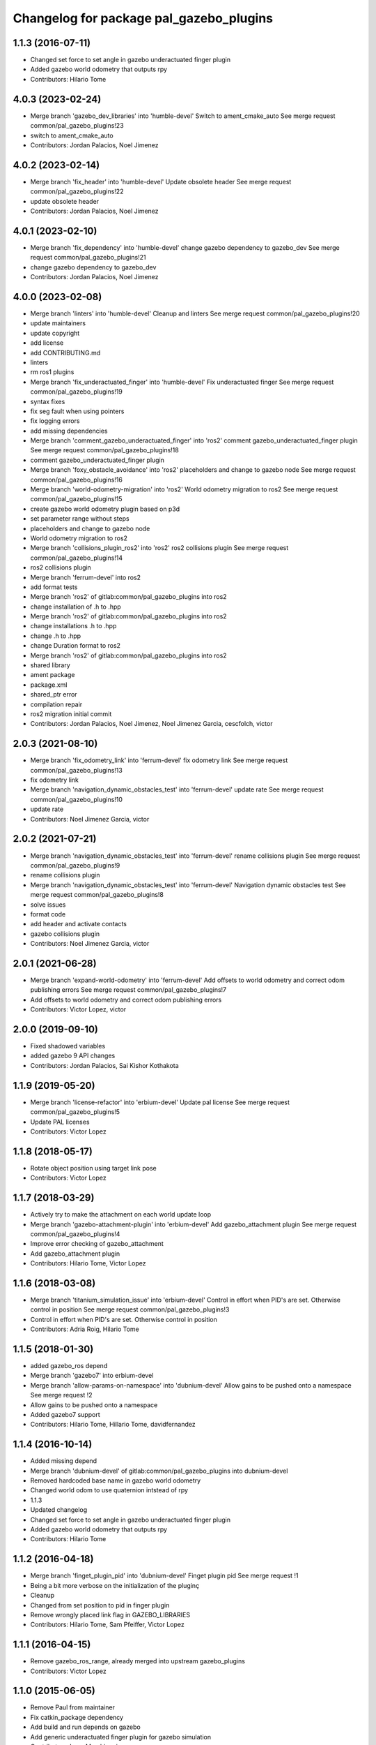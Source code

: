 ^^^^^^^^^^^^^^^^^^^^^^^^^^^^^^^^^^^^^^^^
Changelog for package pal_gazebo_plugins
^^^^^^^^^^^^^^^^^^^^^^^^^^^^^^^^^^^^^^^^

1.1.3 (2016-07-11)
------------------
* Changed set force to set angle in gazebo underactuated finger plugin
* Added gazebo world odometry that outputs rpy
* Contributors: Hilario Tome

4.0.3 (2023-02-24)
------------------
* Merge branch 'gazebo_dev_libraries' into 'humble-devel'
  Switch to ament_cmake_auto
  See merge request common/pal_gazebo_plugins!23
* switch to ament_cmake_auto
* Contributors: Jordan Palacios, Noel Jimenez

4.0.2 (2023-02-14)
------------------
* Merge branch 'fix_header' into 'humble-devel'
  Update obsolete header
  See merge request common/pal_gazebo_plugins!22
* update obsolete header
* Contributors: Jordan Palacios, Noel Jimenez

4.0.1 (2023-02-10)
------------------
* Merge branch 'fix_dependency' into 'humble-devel'
  change gazebo dependency to gazebo_dev
  See merge request common/pal_gazebo_plugins!21
* change gazebo dependency to gazebo_dev
* Contributors: Jordan Palacios, Noel Jimenez

4.0.0 (2023-02-08)
------------------
* Merge branch 'linters' into 'humble-devel'
  Cleanup and linters
  See merge request common/pal_gazebo_plugins!20
* update maintainers
* update copyright
* add license
* add CONTRIBUTING.md
* linters
* rm ros1 plugins
* Merge branch 'fix_underactuated_finger' into 'humble-devel'
  Fix underactuated finger
  See merge request common/pal_gazebo_plugins!19
* syntax fixes
* fix seg fault when using pointers
* fix logging errors
* add missing dependencies
* Merge branch 'comment_gazebo_underactuated_finger' into 'ros2'
  comment gazebo_underactuated_finger plugin
  See merge request common/pal_gazebo_plugins!18
* comment gazebo_underactuated_finger plugin
* Merge branch 'foxy_obstacle_avoidance' into 'ros2'
  placeholders and change to gazebo node
  See merge request common/pal_gazebo_plugins!16
* Merge branch 'world-odometry-migration' into 'ros2'
  World odometry migration to ros2
  See merge request common/pal_gazebo_plugins!15
* create gazebo world odometry plugin based on p3d
* set parameter range without steps
* placeholders and change to gazebo node
* World odometry migration to ros2
* Merge branch 'collisions_plugin_ros2' into 'ros2'
  ros2 collisions plugin
  See merge request common/pal_gazebo_plugins!14
* ros2 collisions plugin
* Merge branch 'ferrum-devel' into ros2
* add format tests
* Merge branch 'ros2' of gitlab:common/pal_gazebo_plugins into ros2
* change installation of .h to .hpp
* Merge branch 'ros2' of gitlab:common/pal_gazebo_plugins into ros2
* change installations .h to .hpp
* change .h to .hpp
* change Duration format to ros2
* Merge branch 'ros2' of gitlab:common/pal_gazebo_plugins into ros2
* shared library
* ament package
* package.xml
* shared_ptr error
* compilation repair
* ros2 migration initial commit
* Contributors: Jordan Palacios, Noel Jimenez, Noel Jimenez Garcia, cescfolch, victor

2.0.3 (2021-08-10)
------------------
* Merge branch 'fix_odometry_link' into 'ferrum-devel'
  fix odometry link
  See merge request common/pal_gazebo_plugins!13
* fix odometry link
* Merge branch 'navigation_dynamic_obstacles_test' into 'ferrum-devel'
  update rate
  See merge request common/pal_gazebo_plugins!10
* update rate
* Contributors: Noel Jimenez Garcia, victor

2.0.2 (2021-07-21)
------------------
* Merge branch 'navigation_dynamic_obstacles_test' into 'ferrum-devel'
  rename collisions plugin
  See merge request common/pal_gazebo_plugins!9
* rename collisions plugin
* Merge branch 'navigation_dynamic_obstacles_test' into 'ferrum-devel'
  Navigation dynamic obstacles test
  See merge request common/pal_gazebo_plugins!8
* solve issues
* format code
* add header and activate contacts
* gazebo collisions plugin
* Contributors: Noel Jimenez Garcia, victor

2.0.1 (2021-06-28)
------------------
* Merge branch 'expand-world-odometry' into 'ferrum-devel'
  Add offsets to world odometry and correct odom publishing errors
  See merge request common/pal_gazebo_plugins!7
* Add offsets to world odometry and correct odom publishing errors
* Contributors: Victor Lopez, victor

2.0.0 (2019-09-10)
------------------
* Fixed shadowed variables
* added gazebo 9 API changes
* Contributors: Jordan Palacios, Sai Kishor Kothakota

1.1.9 (2019-05-20)
------------------
* Merge branch 'license-refactor' into 'erbium-devel'
  Update pal license
  See merge request common/pal_gazebo_plugins!5
* Update PAL licenses
* Contributors: Victor Lopez

1.1.8 (2018-05-17)
------------------
* Rotate object position using target link pose
* Contributors: Victor Lopez

1.1.7 (2018-03-29)
------------------
* Actively try to make the attachment on each world update loop
* Merge branch 'gazebo-attachment-plugin' into 'erbium-devel'
  Add gazebo_attachment plugin
  See merge request common/pal_gazebo_plugins!4
* Improve error checking of gazebo_attachment
* Add gazebo_attachment plugin
* Contributors: Hilario Tome, Victor Lopez

1.1.6 (2018-03-08)
------------------
* Merge branch 'titanium_simulation_issue' into 'erbium-devel'
  Control in effort when PID's are set. Otherwise control in position
  See merge request common/pal_gazebo_plugins!3
* Control in effort when PID's are set. Otherwise control in position
* Contributors: Adria Roig, Hilario Tome

1.1.5 (2018-01-30)
------------------
* added gazebo_ros depend
* Merge branch 'gazebo7' into erbium-devel
* Merge branch 'allow-params-on-namespace' into 'dubnium-devel'
  Allow gains to be pushed onto a namespace
  See merge request !2
* Allow gains to be pushed onto a namespace
* Added gazebo7 support
* Contributors: Hilario Tome, Hillario Tome, davidfernandez

1.1.4 (2016-10-14)
------------------
* Added missing depend
* Merge branch 'dubnium-devel' of gitlab:common/pal_gazebo_plugins into dubnium-devel
* Removed hardcoded base name in gazebo world odometry
* Changed world odom to use quaternion intstead of rpy
* 1.1.3
* Updated changelog
* Changed set force to set angle in gazebo underactuated finger plugin
* Added gazebo world odometry that outputs rpy
* Contributors: Hilario Tome

1.1.2 (2016-04-18)
------------------
* Merge branch 'finget_plugin_pid' into 'dubnium-devel'
  Finget plugin pid
  See merge request !1
* Being a bit more verbose on the initialization of the pluginç
* Cleanup
* Changed from set position to pid in finger plugin
* Remove wrongly placed link flag in GAZEBO_LIBRARIES
* Contributors: Hilario Tome, Sam Pfeiffer, Victor Lopez

1.1.1 (2016-04-15)
------------------
* Remove gazebo_ros_range, already merged into upstream gazebo_plugins
* Contributors: Victor Lopez

1.1.0 (2015-06-05)
------------------
* Remove Paul from maintainer
* Fix catkin_package dependency
* Add build and run depends on gazebo
* Add generic underactuated finger plugin for gazebo simulation
* Contributors: Luca Marchionni

1.0.1 (2014-11-17)
------------------
* Added plugin for harnessing the robot in simulation
* Adding plugin for wifi access point simulation in gazebo
* Simple plugin to move underactuated finger joints
* Deprecate PalModelPlugin
* Add launch files and run_gzserver script
* Catkinize, remove parts already in hydro
* Update to newer sdf API
* Move common code from robot-specific repos.
* Contributors: Adolfo Rodriguez Tsouroukdissian, Enrique Fernandez, Luca Marchionni, Paul Mathieu
